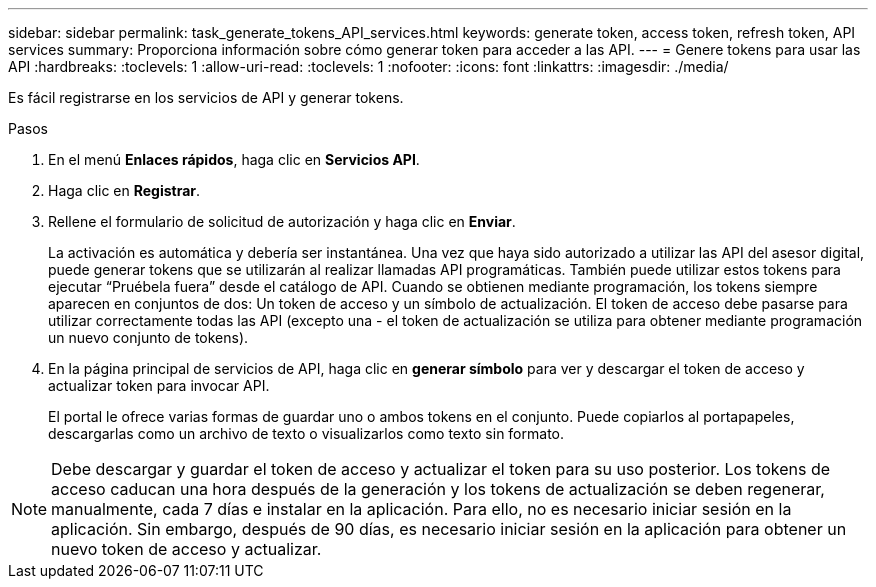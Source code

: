 ---
sidebar: sidebar 
permalink: task_generate_tokens_API_services.html 
keywords: generate token, access token, refresh token, API services 
summary: Proporciona información sobre cómo generar token para acceder a las API. 
---
= Genere tokens para usar las API
:hardbreaks:
:toclevels: 1
:allow-uri-read: 
:toclevels: 1
:nofooter: 
:icons: font
:linkattrs: 
:imagesdir: ./media/


[role="lead"]
Es fácil registrarse en los servicios de API y generar tokens.

.Pasos
. En el menú *Enlaces rápidos*, haga clic en *Servicios API*.
. Haga clic en *Registrar*.
. Rellene el formulario de solicitud de autorización y haga clic en *Enviar*.
+
La activación es automática y debería ser instantánea. Una vez que haya sido autorizado a utilizar las API del asesor digital, puede generar tokens que se utilizarán al realizar llamadas API programáticas. También puede utilizar estos tokens para ejecutar “Pruébela fuera” desde el catálogo de API. Cuando se obtienen mediante programación, los tokens siempre aparecen en conjuntos de dos: Un token de acceso y un símbolo de actualización. El token de acceso debe pasarse para utilizar correctamente todas las API (excepto una - el token de actualización se utiliza para obtener mediante programación un nuevo conjunto de tokens).

. En la página principal de servicios de API, haga clic en *generar símbolo* para ver y descargar el token de acceso y actualizar token para invocar API.
+
El portal le ofrece varias formas de guardar uno o ambos tokens en el conjunto. Puede copiarlos al portapapeles, descargarlas como un archivo de texto o visualizarlos como texto sin formato.




NOTE: Debe descargar y guardar el token de acceso y actualizar el token para su uso posterior. Los tokens de acceso caducan una hora después de la generación y los tokens de actualización se deben regenerar, manualmente, cada 7 días e instalar en la aplicación. Para ello, no es necesario iniciar sesión en la aplicación. Sin embargo, después de 90 días, es necesario iniciar sesión en la aplicación para obtener un nuevo token de acceso y actualizar.
